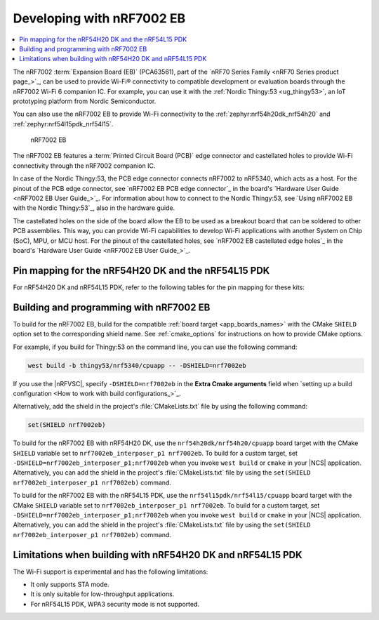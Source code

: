 .. _ug_nrf7002eb_gs:
.. _ug_nrf7002eb_nrf54l15pdk_gs:
.. _ug_nrf7002eb_nrf54h20dk_gs:

Developing with nRF7002 EB
##########################

.. contents::
   :local:
   :depth: 2

The nRF7002 :term:`Expansion Board (EB)` (PCA63561), part of the `nRF70 Series Family <nRF70 Series product page_>`_, can be used to provide Wi-Fi® connectivity to compatible development or evaluation boards through the nRF7002 Wi-Fi 6 companion IC.
For example, you can use it with the :ref:`Nordic Thingy:53 <ug_thingy53>`, an IoT prototyping platform from Nordic Semiconductor.

You can also use the nRF7002 EB to provide Wi-Fi connectivity to the :ref:`zephyr:nrf54h20dk_nrf54h20` and :ref:`zephyr:nrf54l15pdk_nrf54l15`.

.. figure:: images/nRF7002eb.png
   :alt: nRF7002 EB

   nRF7002 EB

The nRF7002 EB features a :term:`Printed Circuit Board (PCB)` edge connector and castellated holes to provide Wi-Fi connectivity through the nRF7002 companion IC.

In case of the Nordic Thingy:53, the PCB edge connector connects nRF7002 to nRF5340, which acts as a host.
For the pinout of the PCB edge connector, see `nRF7002 EB PCB edge connector`_ in the board's `Hardware User Guide <nRF7002 EB User Guide_>`_.
For information about how to connect to the Nordic Thingy:53, see `Using nRF7002 EB with the Nordic Thingy:53`_, also in the hardware guide.

The castellated holes on the side of the board allow the EB to be used as a breakout board that can be soldered to other PCB assemblies.
This way, you can provide Wi-Fi capabilities to develop Wi-Fi applications with another System on Chip (SoC), MPU, or MCU host.
For the pinout of the castellated holes, see `nRF7002 EB castellated edge holes`_ in the board's `Hardware User Guide <nRF7002 EB User Guide_>`_.

Pin mapping for the nRF54H20 DK and the nRF54L15 PDK
****************************************************

For nRF54H20 DK and nRF54L15 PDK, refer to the following tables for the pin mapping for these kits:

.. tabs::

   .. group-tab:: nRF54H20 DK

      +-----------------------------------+-------------------+-----------------------------------------------+
      | nRF70 Series pin name (EB name)   | nRF54H20 DK pins  | Function                                      |
      +===================================+===================+===============================================+
      | CLK (CLK)                         | P1.01             | SPI Clock                                     |
      +-----------------------------------+-------------------+-----------------------------------------------+
      | CS (CS)                           | P1.04             | SPI Chip Select                               |
      +-----------------------------------+-------------------+-----------------------------------------------+
      | MOSI (D0)                         | P1.05             | SPI MOSI                                      |
      +-----------------------------------+-------------------+-----------------------------------------------+
      | MISO (D1)                         | P1.06             | SPI MISO                                      |
      +-----------------------------------+-------------------+-----------------------------------------------+
      | BUCKEN (EN)                       | P1.00             | Enable Buck regulator                         |
      +-----------------------------------+-------------------+-----------------------------------------------+
      | IOVDDEN (Not used)                | P1.00             | Enable IOVDD regulator                        |
      +-----------------------------------+-------------------+-----------------------------------------------+
      | IRQ (IRQ)                         | P1.02             | Interrupt from nRF7002                        |
      +-----------------------------------+-------------------+-----------------------------------------------+
      | GRANT (GRT)                       | P1.03             | Coexistence grant from nRF7002                |
      +-----------------------------------+-------------------+-----------------------------------------------+
      | REQ (REQ)                         | P1.08             | Coexistence request to nRF7002                |
      +-----------------------------------+-------------------+-----------------------------------------------+
      | STATUS (ST0)                      | P1.07             | Coexistence status from nRF7002               |
      +-----------------------------------+-------------------+-----------------------------------------------+

      .. note::
         Connect ``VIO`` to 1.8 V and ``VBAT`` to 3.6 V and ``GND``.

   .. group-tab:: nRF54L15 PDK

      +-----------------------------------+-------------------+-----------------------------------------------+
      | nRF70 Series pin name (EB name)   | nRF54L15 PDK pins | Function                                      |
      +===================================+===================+===============================================+
      | CLK (CLK)                         | P1.11             | SPI Clock                                     |
      +-----------------------------------+-------------------+-----------------------------------------------+
      | CS (CS)                           | P1.08             | SPI Chip Select                               |
      +-----------------------------------+-------------------+-----------------------------------------------+
      | MOSI (D0)                         | P1.10             | SPI MOSI                                      |
      +-----------------------------------+-------------------+-----------------------------------------------+
      | MISO (D1)                         | P1.09             | SPI MISO                                      |
      +-----------------------------------+-------------------+-----------------------------------------------+
      | BUCKEN (EN)                       | P1.13             | Enable Buck regulator                         |
      +-----------------------------------+-------------------+-----------------------------------------------+
      | IOVDDEN (Not used)                | P1.13             | Enable IOVDD regulator                        |
      +-----------------------------------+-------------------+-----------------------------------------------+
      | IRQ (IRQ)                         | P1.14             | Interrupt from nRF7002                        |
      +-----------------------------------+-------------------+-----------------------------------------------+
      | GRANT (GRT)                       | P1.12             | Coexistence grant from nRF7002                |
      +-----------------------------------+-------------------+-----------------------------------------------+
      | REQ (REQ)                         | P1.06             | Coexistence request to nRF7002                |
      +-----------------------------------+-------------------+-----------------------------------------------+
      | STATUS (ST0)                      | P1.07             | Coexistence status from nRF7002               |
      +-----------------------------------+-------------------+-----------------------------------------------+

      .. note::
         Connect ``VIO`` to 1.8 V and ``VBAT`` to 3.6 V and ``GND``.

.. _nrf7002eb_building_programming:

Building and programming with nRF7002 EB
****************************************

To build for the nRF7002 EB, build for the compatible :ref:`board target <app_boards_names>` with the CMake ``SHIELD`` option set to the corresponding shield name.
See :ref:`cmake_options` for instructions on how to provide CMake options.

For example, if you build for Thingy:53 on the command line, you can use the following command:

.. code-block:: console

   west build -b thingy53/nrf5340/cpuapp -- -DSHIELD=nrf7002eb

If you use the |nRFVSC|, specify ``-DSHIELD=nrf7002eb`` in the **Extra Cmake arguments** field when `setting up a build configuration <How to work with build configurations_>`_.

Alternatively, add the shield in the project's :file:`CMakeLists.txt` file by using the following command:

.. code-block:: console

   set(SHIELD nrf7002eb)

To build for the nRF7002 EB with nRF54H20 DK, use the ``nrf54h20dk/nrf54h20/cpuapp`` board target with the CMake ``SHIELD`` variable set to ``nrf7002eb_interposer_p1 nrf7002eb``.
To build for a custom target, set ``-DSHIELD=nrf7002eb_interposer_p1;nrf7002eb`` when you invoke ``west build`` or ``cmake`` in your |NCS| application.
Alternatively, you can add the shield in the project's :file:`CMakeLists.txt` file by using the ``set(SHIELD nrf7002eb_interposer_p1 nrf7002eb)`` command.

To build for the nRF7002 EB with the nRF54L15 PDK, use the ``nrf54l15pdk/nrf54l15/cpuapp`` board target with the CMake ``SHIELD`` variable set to ``nrf7002eb_interposer_p1 nrf7002eb``.
To build for a custom target, set ``-DSHIELD=nrf7002eb_interposer_p1;nrf7002eb`` when you invoke ``west build`` or ``cmake`` in your |NCS| application.
Alternatively, you can add the shield in the project's :file:`CMakeLists.txt` file by using the ``set(SHIELD nrf7002eb_interposer_p1 nrf7002eb)`` command.

Limitations when building with nRF54H20 DK and nRF54L15 PDK
***********************************************************

The Wi-Fi support is experimental and has the following limitations:

* It only supports STA mode.
* It is only suitable for low-throughput applications.
* For nRF54L15 PDK, WPA3 security mode is not supported.
